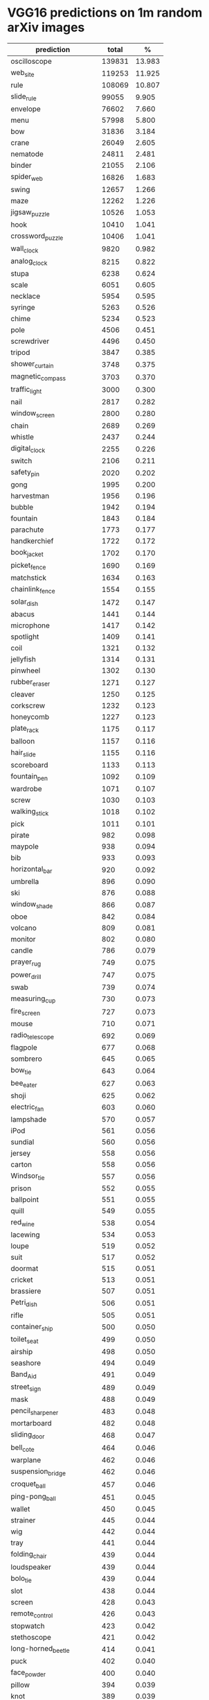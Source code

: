* VGG16 predictions on 1m random arXiv images
|--------------------------------+--------+--------|
| prediction                     |  total |      % |
|--------------------------------+--------+--------|
| oscilloscope                   | 139831 | 13.983 |
| web_site                       | 119253 | 11.925 |
| rule                           | 108069 | 10.807 |
| slide_rule                     |  99055 |  9.905 |
| envelope                       |  76602 |  7.660 |
| menu                           |  57998 |  5.800 |
| bow                            |  31836 |  3.184 |
| crane                          |  26049 |  2.605 |
| nematode                       |  24811 |  2.481 |
| binder                         |  21055 |  2.106 |
| spider_web                     |  16826 |  1.683 |
| swing                          |  12657 |  1.266 |
| maze                           |  12262 |  1.226 |
| jigsaw_puzzle                  |  10526 |  1.053 |
| hook                           |  10410 |  1.041 |
| crossword_puzzle               |  10406 |  1.041 |
| wall_clock                     |   9820 |  0.982 |
| analog_clock                   |   8215 |  0.822 |
| stupa                          |   6238 |  0.624 |
| scale                          |   6051 |  0.605 |
| necklace                       |   5954 |  0.595 |
| syringe                        |   5263 |  0.526 |
| chime                          |   5234 |  0.523 |
| pole                           |   4506 |  0.451 |
| screwdriver                    |   4496 |  0.450 |
| tripod                         |   3847 |  0.385 |
| shower_curtain                 |   3748 |  0.375 |
| magnetic_compass               |   3703 |  0.370 |
| traffic_light                  |   3000 |  0.300 |
| nail                           |   2817 |  0.282 |
| window_screen                  |   2800 |  0.280 |
| chain                          |   2689 |  0.269 |
| whistle                        |   2437 |  0.244 |
| digital_clock                  |   2255 |  0.226 |
| switch                         |   2106 |  0.211 |
| safety_pin                     |   2020 |  0.202 |
| gong                           |   1995 |  0.200 |
| harvestman                     |   1956 |  0.196 |
| bubble                         |   1942 |  0.194 |
| fountain                       |   1843 |  0.184 |
| parachute                      |   1773 |  0.177 |
| handkerchief                   |   1722 |  0.172 |
| book_jacket                    |   1702 |  0.170 |
| picket_fence                   |   1690 |  0.169 |
| matchstick                     |   1634 |  0.163 |
| chainlink_fence                |   1554 |  0.155 |
| solar_dish                     |   1472 |  0.147 |
| abacus                         |   1441 |  0.144 |
| microphone                     |   1417 |  0.142 |
| spotlight                      |   1409 |  0.141 |
| coil                           |   1321 |  0.132 |
| jellyfish                      |   1314 |  0.131 |
| pinwheel                       |   1302 |  0.130 |
| rubber_eraser                  |   1271 |  0.127 |
| cleaver                        |   1250 |  0.125 |
| corkscrew                      |   1232 |  0.123 |
| honeycomb                      |   1227 |  0.123 |
| plate_rack                     |   1175 |  0.117 |
| balloon                        |   1157 |  0.116 |
| hair_slide                     |   1155 |  0.116 |
| scoreboard                     |   1133 |  0.113 |
| fountain_pen                   |   1092 |  0.109 |
| wardrobe                       |   1071 |  0.107 |
| screw                          |   1030 |  0.103 |
| walking_stick                  |   1018 |  0.102 |
| pick                           |   1011 |  0.101 |
| pirate                         |    982 |  0.098 |
| maypole                        |    938 |  0.094 |
| bib                            |    933 |  0.093 |
| horizontal_bar                 |    920 |  0.092 |
| umbrella                       |    896 |  0.090 |
| ski                            |    876 |  0.088 |
| window_shade                   |    866 |  0.087 |
| oboe                           |    842 |  0.084 |
| volcano                        |    809 |  0.081 |
| monitor                        |    802 |  0.080 |
| candle                         |    786 |  0.079 |
| prayer_rug                     |    749 |  0.075 |
| power_drill                    |    747 |  0.075 |
| swab                           |    739 |  0.074 |
| measuring_cup                  |    730 |  0.073 |
| fire_screen                    |    727 |  0.073 |
| mouse                          |    710 |  0.071 |
| radio_telescope                |    692 |  0.069 |
| flagpole                       |    677 |  0.068 |
| sombrero                       |    645 |  0.065 |
| bow_tie                        |    643 |  0.064 |
| bee_eater                      |    627 |  0.063 |
| shoji                          |    625 |  0.062 |
| electric_fan                   |    603 |  0.060 |
| lampshade                      |    570 |  0.057 |
| iPod                           |    561 |  0.056 |
| sundial                        |    560 |  0.056 |
| jersey                         |    558 |  0.056 |
| carton                         |    558 |  0.056 |
| Windsor_tie                    |    557 |  0.056 |
| prison                         |    552 |  0.055 |
| ballpoint                      |    551 |  0.055 |
| quill                          |    549 |  0.055 |
| red_wine                       |    538 |  0.054 |
| lacewing                       |    534 |  0.053 |
| loupe                          |    519 |  0.052 |
| suit                           |    517 |  0.052 |
| doormat                        |    515 |  0.051 |
| cricket                        |    513 |  0.051 |
| brassiere                      |    507 |  0.051 |
| Petri_dish                     |    506 |  0.051 |
| rifle                          |    505 |  0.051 |
| container_ship                 |    500 |  0.050 |
| toilet_seat                    |    499 |  0.050 |
| airship                        |    498 |  0.050 |
| seashore                       |    494 |  0.049 |
| Band_Aid                       |    491 |  0.049 |
| street_sign                    |    489 |  0.049 |
| mask                           |    488 |  0.049 |
| pencil_sharpener               |    483 |  0.048 |
| mortarboard                    |    482 |  0.048 |
| sliding_door                   |    468 |  0.047 |
| bell_cote                      |    464 |  0.046 |
| warplane                       |    462 |  0.046 |
| suspension_bridge              |    462 |  0.046 |
| croquet_ball                   |    457 |  0.046 |
| ping-pong_ball                 |    451 |  0.045 |
| wallet                         |    450 |  0.045 |
| strainer                       |    445 |  0.044 |
| wig                            |    442 |  0.044 |
| tray                           |    441 |  0.044 |
| folding_chair                  |    439 |  0.044 |
| loudspeaker                    |    439 |  0.044 |
| bolo_tie                       |    439 |  0.044 |
| slot                           |    438 |  0.044 |
| screen                         |    428 |  0.043 |
| remote_control                 |    426 |  0.043 |
| stopwatch                      |    423 |  0.042 |
| stethoscope                    |    421 |  0.042 |
| long-horned_beetle             |    414 |  0.041 |
| puck                           |    402 |  0.040 |
| face_powder                    |    400 |  0.040 |
| pillow                         |    394 |  0.039 |
| knot                           |    389 |  0.039 |
| dishrag                        |    384 |  0.038 |
| modem                          |    372 |  0.037 |
| cassette                       |    370 |  0.037 |
| tennis_ball                    |    370 |  0.037 |
| paper_towel                    |    364 |  0.036 |
| chain_mail                     |    359 |  0.036 |
| ant                            |    359 |  0.036 |
| iron                           |    354 |  0.035 |
| bathing_cap                    |    354 |  0.035 |
| stole                          |    352 |  0.035 |
| lighter                        |    351 |  0.035 |
| stage                          |    340 |  0.034 |
| punching_bag                   |    338 |  0.034 |
| radiator                       |    330 |  0.033 |
| poncho                         |    326 |  0.033 |
| comic_book                     |    321 |  0.032 |
| torch                          |    319 |  0.032 |
| lipstick                       |    314 |  0.031 |
| bonnet                         |    313 |  0.031 |
| clog                           |    311 |  0.031 |
| padlock                        |    309 |  0.031 |
| streetcar                      |    307 |  0.031 |
| shower_cap                     |    304 |  0.030 |
| cockroach                      |    303 |  0.030 |
| shield                         |    297 |  0.030 |
| theater_curtain                |    294 |  0.029 |
| desk                           |    284 |  0.028 |
| harp                           |    280 |  0.028 |
| soccer_ball                    |    277 |  0.028 |
| file                           |    272 |  0.027 |
| castle                         |    269 |  0.027 |
| velvet                         |    268 |  0.027 |
| tiger_beetle                   |    263 |  0.026 |
| pencil_box                     |    257 |  0.026 |
| golf_ball                      |    256 |  0.026 |
| schooner                       |    252 |  0.025 |
| shoe_shop                      |    249 |  0.025 |
| turnstile                      |    244 |  0.024 |
| television                     |    243 |  0.024 |
| sea_urchin                     |    238 |  0.024 |
| letter_opener                  |    238 |  0.024 |
| maraca                         |    237 |  0.024 |
| brass                          |    236 |  0.024 |
| dumbbell                       |    232 |  0.023 |
| refrigerator                   |    230 |  0.023 |
| liner                          |    229 |  0.023 |
| pug                            |    224 |  0.022 |
| parallel_bars                  |    222 |  0.022 |
| computer_keyboard              |    221 |  0.022 |
| vase                           |    219 |  0.022 |
| church                         |    219 |  0.022 |
| toyshop                        |    218 |  0.022 |
| apron                          |    218 |  0.022 |
| wool                           |    216 |  0.022 |
| starfish                       |    215 |  0.021 |
| barbell                        |    211 |  0.021 |
| bucket                         |    211 |  0.021 |
| racket                         |    209 |  0.021 |
| space_shuttle                  |    208 |  0.021 |
| lakeside                       |    205 |  0.021 |
| washbasin                      |    203 |  0.020 |
| bassoon                        |    202 |  0.020 |
| tick                           |    201 |  0.020 |
| dragonfly                      |    201 |  0.020 |
| jack-o'-lantern                |    201 |  0.020 |
| cinema                         |    201 |  0.020 |
| lab_coat                       |    200 |  0.020 |
| manhole_cover                  |    200 |  0.020 |
| sock                           |    198 |  0.020 |
| geyser                         |    198 |  0.020 |
| broom                          |    196 |  0.020 |
| beaker                         |    195 |  0.019 |
| palace                         |    193 |  0.019 |
| birdhouse                      |    193 |  0.019 |
| shopping_basket                |    192 |  0.019 |
| paintbrush                     |    191 |  0.019 |
| bottlecap                      |    191 |  0.019 |
| pier                           |    184 |  0.018 |
| washer                         |    178 |  0.018 |
| safe                           |    177 |  0.018 |
| wine_bottle                    |    172 |  0.017 |
| centipede                      |    171 |  0.017 |
| panpipe                        |    171 |  0.017 |
| stove                          |    171 |  0.017 |
| cab                            |    169 |  0.017 |
| bannister                      |    168 |  0.017 |
| packet                         |    167 |  0.017 |
| sweatshirt                     |    166 |  0.017 |
| mitten                         |    166 |  0.017 |
| library                        |    164 |  0.016 |
| dam                            |    164 |  0.016 |
| electric_guitar                |    164 |  0.016 |
| table_lamp                     |    164 |  0.016 |
| cash_machine                   |    161 |  0.016 |
| hourglass                      |    160 |  0.016 |
| sarong                         |    157 |  0.016 |
| mousetrap                      |    156 |  0.016 |
| conch                          |    156 |  0.016 |
| toilet_tissue                  |    154 |  0.015 |
| dock                           |    152 |  0.015 |
| balance_beam                   |    151 |  0.015 |
| alp                            |    151 |  0.015 |
| pay-phone                      |    150 |  0.015 |
| plastic_bag                    |    147 |  0.015 |
| coral_reef                     |    145 |  0.015 |
| beacon                         |    145 |  0.015 |
| cup                            |    143 |  0.014 |
| nipple                         |    142 |  0.014 |
| sewing_machine                 |    142 |  0.014 |
| fireboat                       |    141 |  0.014 |
| mountain_tent                  |    140 |  0.014 |
| pill_bottle                    |    139 |  0.014 |
| hip                            |    139 |  0.014 |
| laptop                         |    139 |  0.014 |
| joystick                       |    138 |  0.014 |
| black_widow                    |    137 |  0.014 |
| perfume                        |    136 |  0.014 |
| radio                          |    136 |  0.014 |
| vending_machine                |    136 |  0.014 |
| Christmas_stocking             |    135 |  0.013 |
| stretcher                      |    134 |  0.013 |
| space_heater                   |    133 |  0.013 |
| water_tower                    |    132 |  0.013 |
| buckle                         |    131 |  0.013 |
| sunglasses                     |    127 |  0.013 |
| cradle                         |    125 |  0.013 |
| barbershop                     |    125 |  0.013 |
| abaya                          |    124 |  0.012 |
| cliff                          |    124 |  0.012 |
| bell_pepper                    |    124 |  0.012 |
| banjo                          |    124 |  0.012 |
| assault_rifle                  |    123 |  0.012 |
| garbage_truck                  |    123 |  0.012 |
| neck_brace                     |    123 |  0.012 |
| aircraft_carrier               |    122 |  0.012 |
| obelisk                        |    120 |  0.012 |
| wing                           |    119 |  0.012 |
| rugby_ball                     |    118 |  0.012 |
| projector                      |    116 |  0.012 |
| missile                        |    114 |  0.011 |
| vault                          |    114 |  0.011 |
| hard_disc                      |    114 |  0.011 |
| ocarina                        |    113 |  0.011 |
| water_bottle                   |    112 |  0.011 |
| pajama                         |    112 |  0.011 |
| car_mirror                     |    112 |  0.011 |
| barn_spider                    |    110 |  0.011 |
| goldfish                       |    110 |  0.011 |
| mosquito_net                   |    108 |  0.011 |
| barometer                      |    108 |  0.011 |
| guillotine                     |    107 |  0.011 |
| macaw                          |    106 |  0.011 |
| medicine_chest                 |    106 |  0.011 |
| space_bar                      |    106 |  0.011 |
| hair_spray                     |    106 |  0.011 |
| can_opener                     |    104 |  0.010 |
| shopping_cart                  |    104 |  0.010 |
| odometer                       |    104 |  0.010 |
| dining_table                   |    103 |  0.010 |
| chambered_nautilus             |    102 |  0.010 |
| pot                            |    102 |  0.010 |
| organ                          |    102 |  0.010 |
| vulture                        |    102 |  0.010 |
| barn                           |    101 |  0.010 |
| mountain_bike                  |    101 |  0.010 |
| piggy_bank                     |    100 |  0.010 |
| bulletproof_vest               |    100 |  0.010 |
| diaper                         |    100 |  0.010 |
| fur_coat                       |    100 |  0.010 |
| ambulance                      |    100 |  0.010 |
| snowplow                       |     98 |  0.010 |
| feather_boa                    |     98 |  0.010 |
| carpenter's_kit                |     98 |  0.010 |
| ox                             |     97 |  0.010 |
| mailbag                        |     96 |  0.010 |
| sea_slug                       |     92 |  0.009 |
| parking_meter                  |     92 |  0.009 |
| megalith                       |     91 |  0.009 |
| typewriter_keyboard            |     91 |  0.009 |
| volleyball                     |     90 |  0.009 |
| daisy                          |     90 |  0.009 |
| dome                           |     90 |  0.009 |
| sunglass                       |     89 |  0.009 |
| bathtub                        |     88 |  0.009 |
| cardigan                       |     88 |  0.009 |
| academic_gown                  |     87 |  0.009 |
| hand-held_computer             |     87 |  0.009 |
| military_uniform               |     87 |  0.009 |
| white_stork                    |     87 |  0.009 |
| ibex                           |     87 |  0.009 |
| studio_couch                   |     86 |  0.009 |
| pedestal                       |     86 |  0.009 |
| lycaenid                       |     86 |  0.009 |
| forklift                       |     86 |  0.009 |
| pool_table                     |     85 |  0.009 |
| strawberry                     |     84 |  0.008 |
| seat_belt                      |     84 |  0.008 |
| boathouse                      |     83 |  0.008 |
| restaurant                     |     83 |  0.008 |
| Granny_Smith                   |     82 |  0.008 |
| park_bench                     |     81 |  0.008 |
| wreck                          |     81 |  0.008 |
| baseball                       |     80 |  0.008 |
| electric_ray                   |     80 |  0.008 |
| hamper                         |     80 |  0.008 |
| notebook                       |     79 |  0.008 |
| unicycle                       |     79 |  0.008 |
| plunger                        |     79 |  0.008 |
| thimble                        |     79 |  0.008 |
| sandal                         |     79 |  0.008 |
| triceratops                    |     79 |  0.008 |
| airliner                       |     77 |  0.008 |
| goblet                         |     77 |  0.008 |
| ear                            |     77 |  0.008 |
| bookshop                       |     76 |  0.008 |
| combination_lock               |     76 |  0.008 |
| cowboy_hat                     |     76 |  0.008 |
| scuba_diver                    |     76 |  0.008 |
| sunscreen                      |     75 |  0.007 |
| ashcan                         |     75 |  0.007 |
| crib                           |     75 |  0.007 |
| greenhouse                     |     75 |  0.007 |
| ski_mask                       |     75 |  0.007 |
| mailbox                        |     74 |  0.007 |
| coral_fungus                   |     74 |  0.007 |
| hatchet                        |     73 |  0.007 |
| racer                          |     73 |  0.007 |
| orange                         |     73 |  0.007 |
| knee_pad                       |     72 |  0.007 |
| plow                           |     72 |  0.007 |
| maillot                        |     72 |  0.007 |
| beer_bottle                    |     72 |  0.007 |
| beer_glass                     |     72 |  0.007 |
| swimming_trunks                |     71 |  0.007 |
| tobacco_shop                   |     71 |  0.007 |
| mortar                         |     71 |  0.007 |
| quilt                          |     71 |  0.007 |
| submarine                      |     70 |  0.007 |
| black_stork                    |     69 |  0.007 |
| vestment                       |     69 |  0.007 |
| altar                          |     69 |  0.007 |
| caldron                        |     69 |  0.007 |
| valley                         |     69 |  0.007 |
| banana                         |     68 |  0.007 |
| tricycle                       |     68 |  0.007 |
| crate                          |     68 |  0.007 |
| drum                           |     67 |  0.007 |
| bikini                         |     67 |  0.007 |
| desktop_computer               |     67 |  0.007 |
| fire_engine                    |     66 |  0.007 |
| freight_car                    |     66 |  0.007 |
| vizsla                         |     65 |  0.006 |
| home_theater                   |     65 |  0.006 |
| viaduct                        |     65 |  0.006 |
| rapeseed                       |     65 |  0.006 |
| steel_arch_bridge              |     65 |  0.006 |
| bookcase                       |     65 |  0.006 |
| cloak                          |     64 |  0.006 |
| oil_filter                     |     64 |  0.006 |
| crutch                         |     64 |  0.006 |
| planetarium                    |     64 |  0.006 |
| reel                           |     63 |  0.006 |
| kite                           |     63 |  0.006 |
| projectile                     |     63 |  0.006 |
| bald_eagle                     |     62 |  0.006 |
| photocopier                    |     62 |  0.006 |
| minivan                        |     62 |  0.006 |
| triumphal_arch                 |     61 |  0.006 |
| pop_bottle                     |     61 |  0.006 |
| hammer                         |     61 |  0.006 |
| shovel                         |     61 |  0.006 |
| zebra                          |     59 |  0.006 |
| accordion                      |     58 |  0.006 |
| oxygen_mask                    |     58 |  0.006 |
| mobile_home                    |     58 |  0.006 |
| hammerhead                     |     58 |  0.006 |
| monarch                        |     58 |  0.006 |
| ice_lolly                      |     58 |  0.006 |
| scabbard                       |     58 |  0.006 |
| breakwater                     |     58 |  0.006 |
| mosque                         |     57 |  0.006 |
| drilling_platform              |     57 |  0.006 |
| flatworm                       |     57 |  0.006 |
| stone_wall                     |     57 |  0.006 |
| trolleybus                     |     57 |  0.006 |
| miniskirt                      |     56 |  0.006 |
| flamingo                       |     56 |  0.006 |
| cocktail_shaker                |     55 |  0.005 |
| digital_watch                  |     55 |  0.005 |
| spatula                        |     55 |  0.005 |
| Gila_monster                   |     55 |  0.005 |
| confectionery                  |     55 |  0.005 |
| grand_piano                    |     55 |  0.005 |
| sleeping_bag                   |     55 |  0.005 |
| coffee_mug                     |     55 |  0.005 |
| rock_beauty                    |     54 |  0.005 |
| sandbar                        |     54 |  0.005 |
| ballplayer                     |     54 |  0.005 |
| trilobite                      |     54 |  0.005 |
| groom                          |     53 |  0.005 |
| barrel                         |     53 |  0.005 |
| patio                          |     53 |  0.005 |
| vacuum                         |     53 |  0.005 |
| CD_player                      |     52 |  0.005 |
| saltshaker                     |     52 |  0.005 |
| Arabian_camel                  |     52 |  0.005 |
| breastplate                    |     51 |  0.005 |
| police_van                     |     51 |  0.005 |
| gasmask                        |     51 |  0.005 |
| crash_helmet                   |     50 |  0.005 |
| purse                          |     50 |  0.005 |
| jean                           |     50 |  0.005 |
| mantis                         |     50 |  0.005 |
| harvester                      |     50 |  0.005 |
| worm_fence                     |     49 |  0.005 |
| tile_roof                      |     49 |  0.005 |
| cliff_dwelling                 |     49 |  0.005 |
| monastery                      |     49 |  0.005 |
| drumstick                      |     49 |  0.005 |
| bath_towel                     |     48 |  0.005 |
| teddy                          |     47 |  0.005 |
| gas_pump                       |     47 |  0.005 |
| speedboat                      |     47 |  0.005 |
| gondola                        |     47 |  0.005 |
| chain_saw                      |     46 |  0.005 |
| bobsled                        |     46 |  0.005 |
| basketball                     |     45 |  0.004 |
| acorn                          |     45 |  0.004 |
| printer                        |     45 |  0.004 |
| sax                            |     44 |  0.004 |
| paddle                         |     43 |  0.004 |
| microwave                      |     42 |  0.004 |
| muzzle                         |     42 |  0.004 |
| espresso_maker                 |     42 |  0.004 |
| running_shoe                   |     42 |  0.004 |
| lens_cap                       |     42 |  0.004 |
| damselfly                      |     41 |  0.004 |
| limousine                      |     41 |  0.004 |
| baboon                         |     41 |  0.004 |
| butcher_shop                   |     41 |  0.004 |
| steam_locomotive               |     40 |  0.004 |
| hummingbird                    |     40 |  0.004 |
| cucumber                       |     40 |  0.004 |
| Kerry_blue_terrier             |     40 |  0.004 |
| magpie                         |     40 |  0.004 |
| cellular_telephone             |     40 |  0.004 |
| disk_brake                     |     40 |  0.004 |
| weevil                         |     39 |  0.004 |
| head_cabbage                   |     39 |  0.004 |
| motor_scooter                  |     39 |  0.004 |
| bicycle-built-for-two          |     39 |  0.004 |
| bearskin                       |     39 |  0.004 |
| backpack                       |     39 |  0.004 |
| killer_whale                   |     39 |  0.004 |
| peacock                        |     38 |  0.004 |
| thatch                         |     38 |  0.004 |
| soap_dispenser                 |     38 |  0.004 |
| hand_blower                    |     38 |  0.004 |
| bison                          |     38 |  0.004 |
| paddlewheel                    |     38 |  0.004 |
| leatherback_turtle             |     37 |  0.004 |
| dishwasher                     |     37 |  0.004 |
| rocking_chair                  |     37 |  0.004 |
| four-poster                    |     37 |  0.004 |
| brain_coral                    |     37 |  0.004 |
| American_egret                 |     36 |  0.004 |
| carousel                       |     36 |  0.004 |
| half_track                     |     36 |  0.004 |
| black_grouse                   |     36 |  0.004 |
| corn                           |     36 |  0.004 |
| marimba                        |     35 |  0.004 |
| Egyptian_cat                   |     35 |  0.004 |
| vine_snake                     |     35 |  0.004 |
| sorrel                         |     35 |  0.004 |
| hoopskirt                      |     34 |  0.003 |
| pitcher                        |     34 |  0.003 |
| grey_whale                     |     34 |  0.003 |
| ladle                          |     34 |  0.003 |
| pickelhaube                    |     34 |  0.003 |
| toaster                        |     33 |  0.003 |
| dial_telephone                 |     33 |  0.003 |
| barber_chair                   |     33 |  0.003 |
| lorikeet                       |     32 |  0.003 |
| passenger_car                  |     32 |  0.003 |
| red-breasted_merganser         |     32 |  0.003 |
| violin                         |     32 |  0.003 |
| isopod                         |     32 |  0.003 |
| Great_Dane                     |     31 |  0.003 |
| grocery_store                  |     31 |  0.003 |
| hay                            |     31 |  0.003 |
| pomegranate                    |     31 |  0.003 |
| chest                          |     31 |  0.003 |
| chiton                         |     31 |  0.003 |
| waffle_iron                    |     30 |  0.003 |
| moving_van                     |     30 |  0.003 |
| bakery                         |     30 |  0.003 |
| bullet_train                   |     30 |  0.003 |
| steel_drum                     |     30 |  0.003 |
| African_chameleon              |     29 |  0.003 |
| admiral                        |     29 |  0.003 |
| dogsled                        |     29 |  0.003 |
| lotion                         |     29 |  0.003 |
| lumbermill                     |     29 |  0.003 |
| throne                         |     29 |  0.003 |
| sports_car                     |     28 |  0.003 |
| acoustic_guitar                |     28 |  0.003 |
| grille                         |     28 |  0.003 |
| American_black_bear            |     28 |  0.003 |
| tench                          |     28 |  0.003 |
| binoculars                     |     27 |  0.003 |
| golfcart                       |     27 |  0.003 |
| toucan                         |     27 |  0.003 |
| tank                           |     27 |  0.003 |
| upright                        |     27 |  0.003 |
| wok                            |     27 |  0.003 |
| kimono                         |     27 |  0.003 |
| trailer_truck                  |     26 |  0.003 |
| moped                          |     26 |  0.003 |
| Polaroid_camera                |     26 |  0.003 |
| lemon                          |     26 |  0.003 |
| hare                           |     26 |  0.003 |
| dalmatian                      |     25 |  0.003 |
| puffer                         |     25 |  0.003 |
| minibus                        |     25 |  0.003 |
| cuirass                        |     25 |  0.003 |
| football_helmet                |     25 |  0.003 |
| rain_barrel                    |     25 |  0.003 |
| rotisserie                     |     25 |  0.003 |
| teapot                         |     25 |  0.003 |
| sea_snake                      |     24 |  0.002 |
| king_penguin                   |     24 |  0.002 |
| leafhopper                     |     24 |  0.002 |
| snorkel                        |     23 |  0.002 |
| electric_locomotive            |     23 |  0.002 |
| harmonica                      |     23 |  0.002 |
| buckeye                        |     23 |  0.002 |
| coffeepot                      |     23 |  0.002 |
| water_ouzel                    |     23 |  0.002 |
| gown                           |     23 |  0.002 |
| canoe                          |     22 |  0.002 |
| ice_bear                       |     22 |  0.002 |
| ladybug                        |     22 |  0.002 |
| black_and_gold_garden_spider   |     22 |  0.002 |
| china_cabinet                  |     22 |  0.002 |
| ram                            |     22 |  0.002 |
| thresher                       |     22 |  0.002 |
| tow_truck                      |     21 |  0.002 |
| go-kart                        |     21 |  0.002 |
| cannon                         |     21 |  0.002 |
| trimaran                       |     21 |  0.002 |
| totem_pole                     |     21 |  0.002 |
| broccoli                       |     21 |  0.002 |
| frying_pan                     |     21 |  0.002 |
| lawn_mower                     |     21 |  0.002 |
| snowmobile                     |     21 |  0.002 |
| yurt                           |     21 |  0.002 |
| cardoon                        |     20 |  0.002 |
| custard_apple                  |     20 |  0.002 |
| little_blue_heron              |     20 |  0.002 |
| yawl                           |     20 |  0.002 |
| tabby                          |     20 |  0.002 |
| indigo_bunting                 |     20 |  0.002 |
| great_grey_owl                 |     20 |  0.002 |
| recreational_vehicle           |     20 |  0.002 |
| black_swan                     |     20 |  0.002 |
| horse_cart                     |     20 |  0.002 |
| komondor                       |     20 |  0.002 |
| apiary                         |     20 |  0.002 |
| hen-of-the-woods               |     20 |  0.002 |
| promontory                     |     20 |  0.002 |
| ground_beetle                  |     20 |  0.002 |
| tiger                          |     20 |  0.002 |
| water_jug                      |     19 |  0.002 |
| skunk                          |     19 |  0.002 |
| platypus                       |     19 |  0.002 |
| plate                          |     19 |  0.002 |
| albatross                      |     19 |  0.002 |
| stingray                       |     19 |  0.002 |
| oxcart                         |     19 |  0.002 |
| tractor                        |     19 |  0.002 |
| coho                           |     18 |  0.002 |
| mixing_bowl                    |     18 |  0.002 |
| pickup                         |     18 |  0.002 |
| jinrikisha                     |     18 |  0.002 |
| goose                          |     18 |  0.002 |
| tiger_cat                      |     18 |  0.002 |
| lionfish                       |     18 |  0.002 |
| catamaran                      |     18 |  0.002 |
| potter's_wheel                 |     18 |  0.002 |
| Siamese_cat                    |     17 |  0.002 |
| cowboy_boot                    |     17 |  0.002 |
| sulphur_butterfly              |     17 |  0.002 |
| jacamar                        |     17 |  0.002 |
| pretzel                        |     17 |  0.002 |
| anemone_fish                   |     17 |  0.002 |
| sea_cucumber                   |     17 |  0.002 |
| great_white_shark              |     17 |  0.002 |
| sea_anemone                    |     17 |  0.002 |
| espresso                       |     17 |  0.002 |
| flute                          |     16 |  0.002 |
| jackfruit                      |     16 |  0.002 |
| beach_wagon                    |     16 |  0.002 |
| fig                            |     16 |  0.002 |
| slug                           |     16 |  0.002 |
| milk_can                       |     16 |  0.002 |
| consomme                       |     16 |  0.002 |
| tub                            |     16 |  0.002 |
| Scottish_deerhound             |     16 |  0.002 |
| brown_bear                     |     16 |  0.002 |
| American_alligator             |     15 |  0.002 |
| howler_monkey                  |     15 |  0.002 |
| car_wheel                      |     15 |  0.002 |
| bassinet                       |     15 |  0.002 |
| bittern                        |     15 |  0.002 |
| European_gallinule             |     15 |  0.002 |
| porcupine                      |     15 |  0.002 |
| entertainment_center           |     15 |  0.002 |
| cello                          |     15 |  0.002 |
| acorn_squash                   |     14 |  0.001 |
| convertible                    |     14 |  0.001 |
| trench_coat                    |     14 |  0.001 |
| tusker                         |     14 |  0.001 |
| lion                           |     14 |  0.001 |
| badger                         |     14 |  0.001 |
| cougar                         |     14 |  0.001 |
| wooden_spoon                   |     14 |  0.001 |
| Saluki                         |     14 |  0.001 |
| eggnog                         |     13 |  0.001 |
| jeep                           |     13 |  0.001 |
| Indian_elephant                |     13 |  0.001 |
| spider_monkey                  |     13 |  0.001 |
| axolotl                        |     13 |  0.001 |
| bagel                          |     13 |  0.001 |
| West_Highland_white_terrier    |     13 |  0.001 |
| beaver                         |     13 |  0.001 |
| limpkin                        |     13 |  0.001 |
| cock                           |     13 |  0.001 |
| jaguar                         |     12 |  0.001 |
| Angora                         |     12 |  0.001 |
| drake                          |     12 |  0.001 |
| Mexican_hairless               |     12 |  0.001 |
| Bouvier_des_Flandres           |     12 |  0.001 |
| chiffonier                     |     12 |  0.001 |
| hamster                        |     12 |  0.001 |
| Persian_cat                    |     12 |  0.001 |
| scorpion                       |     12 |  0.001 |
| curly-coated_retriever         |     12 |  0.001 |
| snail                          |     12 |  0.001 |
| rhinoceros_beetle              |     12 |  0.001 |
| spoonbill                      |     12 |  0.001 |
| lifeboat                       |     12 |  0.001 |
| chocolate_sauce                |     12 |  0.001 |
| chimpanzee                     |     12 |  0.001 |
| red-backed_sandpiper           |     11 |  0.001 |
| dugong                         |     11 |  0.001 |
| water_buffalo                  |     11 |  0.001 |
| water_snake                    |     11 |  0.001 |
| Arctic_fox                     |     11 |  0.001 |
| Dutch_oven                     |     11 |  0.001 |
| butternut_squash               |     11 |  0.001 |
| Bedlington_terrier             |     11 |  0.001 |
| brambling                      |     11 |  0.001 |
| house_finch                    |     11 |  0.001 |
| Chesapeake_Bay_retriever       |     11 |  0.001 |
| Cardigan                       |     11 |  0.001 |
| guenon                         |     11 |  0.001 |
| wolf_spider                    |     11 |  0.001 |
| trombone                       |     11 |  0.001 |
| prairie_chicken                |     11 |  0.001 |
| cornet                         |     11 |  0.001 |
| dowitcher                      |     11 |  0.001 |
| golden_retriever               |     11 |  0.001 |
| sulphur-crested_cockatoo       |     11 |  0.001 |
| artichoke                      |     11 |  0.001 |
| ostrich                        |     10 |  0.001 |
| dung_beetle                    |     10 |  0.001 |
| African_elephant               |     10 |  0.001 |
| tarantula                      |     10 |  0.001 |
| revolver                       |     10 |  0.001 |
| amphibian                      |     10 |  0.001 |
| barrow                         |     10 |  0.001 |
| Italian_greyhound              |     10 |  0.001 |
| red_fox                        |     10 |  0.001 |
| cabbage_butterfly              |     10 |  0.001 |
| giant_schnauzer                |     10 |  0.001 |
| polecat                        |     10 |  0.001 |
| Labrador_retriever             |     10 |  0.001 |
| tape_player                    |     10 |  0.001 |
| Irish_water_spaniel            |     10 |  0.001 |
| pizza                          |     10 |  0.001 |
| goldfinch                      |     10 |  0.001 |
| siamang                        |     10 |  0.001 |
| Afghan_hound                   |     10 |  0.001 |
| spindle                        |     10 |  0.001 |
| proboscis_monkey               |     10 |  0.001 |
| terrapin                       |     10 |  0.001 |
| African_grey                   |     10 |  0.001 |
| Boston_bull                    |      9 |  0.001 |
| ice_cream                      |      9 |  0.001 |
| Loafer                         |      9 |  0.001 |
| hog                            |      9 |  0.001 |
| eel                            |      9 |  0.001 |
| llama                          |      9 |  0.001 |
| ringlet                        |      9 |  0.001 |
| tree_frog                      |      9 |  0.001 |
| overskirt                      |      9 |  0.001 |
| plane                          |      9 |  0.001 |
| schipperke                     |      9 |  0.001 |
| French_loaf                    |      9 |  0.001 |
| English_foxhound               |      9 |  0.001 |
| Weimaraner                     |      9 |  0.001 |
| dough                          |      9 |  0.001 |
| capuchin                       |      9 |  0.001 |
| giant_panda                    |      9 |  0.001 |
| redshank                       |      9 |  0.001 |
| indri                          |      8 |  0.001 |
| American_lobster               |      8 |  0.001 |
| whiskey_jug                    |      8 |  0.001 |
| cocker_spaniel                 |      8 |  0.001 |
| spiny_lobster                  |      8 |  0.001 |
| hen                            |      8 |  0.001 |
| gorilla                        |      8 |  0.001 |
| coucal                         |      8 |  0.001 |
| mushroom                       |      8 |  0.001 |
| fox_squirrel                   |      8 |  0.001 |
| gazelle                        |      8 |  0.001 |
| burrito                        |      8 |  0.001 |
| cassette_player                |      8 |  0.001 |
| holster                        |      8 |  0.001 |
| impala                         |      8 |  0.001 |
| bee                            |      8 |  0.001 |
| jay                            |      8 |  0.001 |
| junco                          |      8 |  0.001 |
| snow_leopard                   |      8 |  0.001 |
| boxer                          |      8 |  0.001 |
| Model_T                        |      8 |  0.001 |
| school_bus                     |      8 |  0.001 |
| malamute                       |      8 |  0.001 |
| wood_rabbit                    |      8 |  0.001 |
| otter                          |      7 |  0.001 |
| Chihuahua                      |      7 |  0.001 |
| fly                            |      7 |  0.001 |
| bloodhound                     |      7 |  0.001 |
| hartebeest                     |      7 |  0.001 |
| black-footed_ferret            |      7 |  0.001 |
| wire-haired_fox_terrier        |      7 |  0.001 |
| kuvasz                         |      7 |  0.001 |
| soup_bowl                      |      7 |  0.001 |
| French_horn                    |      7 |  0.001 |
| malinois                       |      7 |  0.001 |
| marmoset                       |      7 |  0.001 |
| collie                         |      7 |  0.001 |
| banded_gecko                   |      7 |  0.001 |
| gar                            |      7 |  0.001 |
| green_mamba                    |      7 |  0.001 |
| English_setter                 |      7 |  0.001 |
| armadillo                      |      6 |  0.001 |
| koala                          |      6 |  0.001 |
| Madagascar_cat                 |      6 |  0.001 |
| red_wolf                       |      6 |  0.001 |
| Indian_cobra                   |      6 |  0.001 |
| flat-coated_retriever          |      6 |  0.001 |
| hyena                          |      6 |  0.001 |
| bustard                        |      6 |  0.001 |
| Siberian_husky                 |      6 |  0.001 |
| alligator_lizard               |      6 |  0.001 |
| langur                         |      6 |  0.001 |
| cauliflower                    |      6 |  0.001 |
| king_crab                      |      6 |  0.001 |
| reflex_camera                  |      6 |  0.001 |
| groenendael                    |      6 |  0.001 |
| bighorn                        |      6 |  0.001 |
| sturgeon                       |      6 |  0.001 |
| Airedale                       |      6 |  0.001 |
| Saint_Bernard                  |      6 |  0.001 |
| earthstar                      |      6 |  0.001 |
| borzoi                         |      6 |  0.001 |
| tiger_shark                    |      6 |  0.001 |
| gyromitra                      |      6 |  0.001 |
| toy_poodle                     |      6 |  0.001 |
| Doberman                       |      6 |  0.001 |
| Border_collie                  |      5 |  0.001 |
| sea_lion                       |      5 |  0.001 |
| mink                           |      5 |  0.001 |
| American_coot                  |      5 |  0.001 |
| hotdog                         |      5 |  0.001 |
| wallaby                        |      5 |  0.001 |
| American_Staffordshire_terrier |      5 |  0.001 |
| Rottweiler                     |      5 |  0.001 |
| yellow_lady's_slipper          |      5 |  0.001 |
| guacamole                      |      5 |  0.001 |
| Greater_Swiss_Mountain_dog     |      5 |  0.001 |
| lynx                           |      5 |  0.001 |
| Eskimo_dog                     |      5 |  0.001 |
| briard                         |      5 |  0.001 |
| European_fire_salamander       |      5 |  0.001 |
| standard_poodle                |      5 |  0.001 |
| weasel                         |      5 |  0.001 |
| pineapple                      |      5 |  0.001 |
| Pembroke                       |      5 |  0.001 |
| Sealyham_terrier               |      5 |  0.001 |
| leaf_beetle                    |      5 |  0.001 |
| hippopotamus                   |      5 |  0.001 |
| cheetah                        |      5 |  0.001 |
| horned_viper                   |      5 |  0.001 |
| frilled_lizard                 |      5 |  0.001 |
| meat_loaf                      |      5 |  0.001 |
| ringneck_snake                 |      4 |  0.000 |
| spaghetti_squash               |      4 |  0.000 |
| chow                           |      4 |  0.000 |
| sidewinder                     |      4 |  0.000 |
| crayfish                       |      4 |  0.000 |
| macaque                        |      4 |  0.000 |
| American_chameleon             |      4 |  0.000 |
| rock_crab                      |      4 |  0.000 |
| Maltese_dog                    |      4 |  0.000 |
| Rhodesian_ridgeback            |      4 |  0.000 |
| chickadee                      |      4 |  0.000 |
| marmot                         |      4 |  0.000 |
| whippet                        |      4 |  0.000 |
| bulbul                         |      4 |  0.000 |
| agaric                         |      4 |  0.000 |
| agama                          |      4 |  0.000 |
| robin                          |      4 |  0.000 |
| stinkhorn                      |      4 |  0.000 |
| Shetland_sheepdog              |      4 |  0.000 |
| leopard                        |      4 |  0.000 |
| grasshopper                    |      4 |  0.000 |
| ruffed_grouse                  |      4 |  0.000 |
| Great_Pyrenees                 |      4 |  0.000 |
| white_wolf                     |      4 |  0.000 |
| black-and-tan_coonhound        |      4 |  0.000 |
| boa_constrictor                |      4 |  0.000 |
| green_snake                    |      4 |  0.000 |
| timber_wolf                    |      4 |  0.000 |
| Samoyed                        |      4 |  0.000 |
| Japanese_spaniel               |      4 |  0.000 |
| African_crocodile              |      4 |  0.000 |
| Scotch_terrier                 |      4 |  0.000 |
| affenpinscher                  |      4 |  0.000 |
| beagle                         |      4 |  0.000 |
| loggerhead                     |      3 |  0.000 |
| Pomeranian                     |      3 |  0.000 |
| common_newt                    |      3 |  0.000 |
| hermit_crab                    |      3 |  0.000 |
| fiddler_crab                   |      3 |  0.000 |
| standard_schnauzer             |      3 |  0.000 |
| clumber                        |      3 |  0.000 |
| kelpie                         |      3 |  0.000 |
| Yorkshire_terrier              |      3 |  0.000 |
| bolete                         |      3 |  0.000 |
| basset                         |      3 |  0.000 |
| meerkat                        |      3 |  0.000 |
| coyote                         |      3 |  0.000 |
| Irish_wolfhound                |      3 |  0.000 |
| potpie                         |      3 |  0.000 |
| Irish_setter                   |      3 |  0.000 |
| barracouta                     |      3 |  0.000 |
| Sussex_spaniel                 |      3 |  0.000 |
| Old_English_sheepdog           |      3 |  0.000 |
| Ibizan_hound                   |      3 |  0.000 |
| Shih-Tzu                       |      3 |  0.000 |
| kit_fox                        |      3 |  0.000 |
| eft                            |      3 |  0.000 |
| orangutan                      |      3 |  0.000 |
| Komodo_dragon                  |      3 |  0.000 |
| partridge                      |      3 |  0.000 |
| tailed_frog                    |      3 |  0.000 |
| wombat                         |      3 |  0.000 |
| ptarmigan                      |      2 |  0.000 |
| Appenzeller                    |      2 |  0.000 |
| common_iguana                  |      2 |  0.000 |
| pelican                        |      2 |  0.000 |
| oystercatcher                  |      2 |  0.000 |
| bluetick                       |      2 |  0.000 |
| grey_fox                       |      2 |  0.000 |
| Pekinese                       |      2 |  0.000 |
| toy_terrier                    |      2 |  0.000 |
| basenji                        |      2 |  0.000 |
| English_springer               |      2 |  0.000 |
| Staffordshire_bullterrier      |      2 |  0.000 |
| miniature_pinscher             |      2 |  0.000 |
| German_short-haired_pointer    |      2 |  0.000 |
| green_lizard                   |      2 |  0.000 |
| zucchini                       |      2 |  0.000 |
| dhole                          |      2 |  0.000 |
| quail                          |      2 |  0.000 |
| Brabancon_griffon              |      2 |  0.000 |
| Walker_hound                   |      2 |  0.000 |
| squirrel_monkey                |      2 |  0.000 |
| trifle                         |      2 |  0.000 |
| silky_terrier                  |      2 |  0.000 |
| soft-coated_wheaten_terrier    |      2 |  0.000 |
| bull_mastiff                   |      2 |  0.000 |
| African_hunting_dog            |      2 |  0.000 |
| hot_pot                        |      2 |  0.000 |
| hornbill                       |      2 |  0.000 |
| sloth_bear                     |      1 |  0.000 |
| night_snake                    |      1 |  0.000 |
| Dandie_Dinmont                 |      1 |  0.000 |
| Irish_terrier                  |      1 |  0.000 |
| thunder_snake                  |      1 |  0.000 |
| Tibetan_mastiff                |      1 |  0.000 |
| cicada                         |      1 |  0.000 |
| wild_boar                      |      1 |  0.000 |
| guinea_pig                     |      1 |  0.000 |
| garden_spider                  |      1 |  0.000 |
| echidna                        |      1 |  0.000 |
| Lakeland_terrier               |      1 |  0.000 |
| Welsh_springer_spaniel         |      1 |  0.000 |
| papillon                       |      1 |  0.000 |
| three-toed_sloth               |      1 |  0.000 |
| French_bulldog                 |      1 |  0.000 |
| redbone                        |      1 |  0.000 |
| mud_turtle                     |      1 |  0.000 |
| German_shepherd                |      1 |  0.000 |
| Tibetan_terrier                |      1 |  0.000 |
| Lhasa                          |      1 |  0.000 |
| colobus                        |      1 |  0.000 |
| rock_python                    |      1 |  0.000 |
| spotted_salamander             |      1 |  0.000 |
| cairn                          |      1 |  0.000 |
| hognose_snake                  |      1 |  0.000 |
| Crock_Pot                      |      1 |  0.000 |
| cheeseburger                   |      1 |  0.000 |
| miniature_schnauzer            |      1 |  0.000 |
| king_snake                     |      1 |  0.000 |
| Dungeness_crab                 |      1 |  0.000 |
| Brittany_spaniel               |      1 |  0.000 |
| EntleBucher                    |      1 |  0.000 |
| mashed_potato                  |      1 |  0.000 |
| mongoose                       |      1 |  0.000 |
| whiptail                       |      1 |  0.000 |
| diamondback                    |      1 |  0.000 |
| warthog                        |      1 |  0.000 |
| Blenheim_spaniel               |      1 |  0.000 |
| carbonara                      |      1 |  0.000 |
| miniature_poodle               |      1 |  0.000 |
| patas                          |      1 |  0.000 |
| Leonberg                       |      1 |  0.000 |
|--------------------------------+--------+--------|
#+TBLFM: $3=$2*100/1000000;%0.3f
